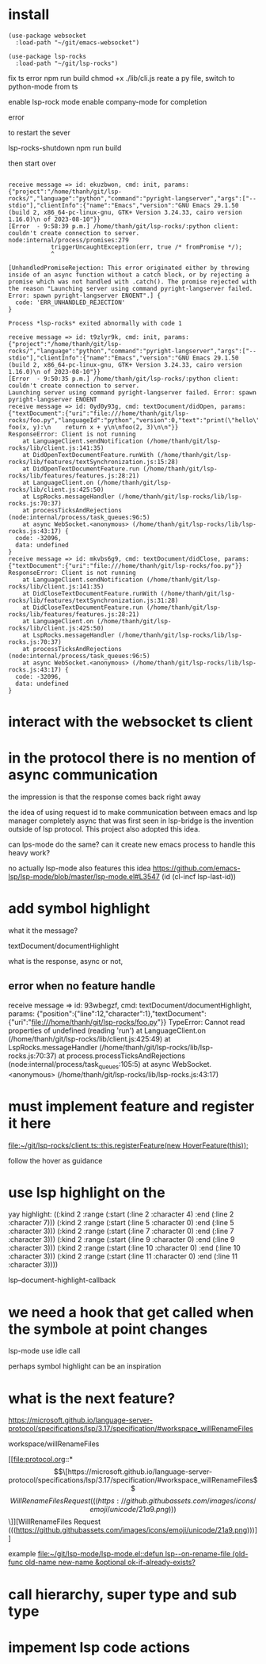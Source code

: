 :PROPERTIES:
:CATEGORY: lsp-rocks
:END:
* install
#+begin_src elisp
(use-package websocket
  :load-path "~/git/emacs-websocket")

(use-package lsp-rocks
  :load-path "~/git/lsp-rocks")
#+end_src

#+RESULTS:
: t

fix ts error
npm run build
chmod +x ./lib/cli.js
reate a py file, switch to python-mode from ts

enable lsp-rock mode
enable company-mode for completion

error 

to restart the sever

lsp-rocks-shutdown
npm run build

then start over

#+begin_src 

receive message => id: ekuzbwon, cmd: init, params: {"project":"/home/thanh/git/lsp-rocks/","language":"python","command":"pyright-langserver","args":["--stdio"],"clientInfo":{"name":"Emacs","version":"GNU Emacs 29.1.50 (build 2, x86_64-pc-linux-gnu, GTK+ Version 3.24.33, cairo version 1.16.0)\n of 2023-08-10"}}
[Error  - 9:58:39 p.m.] /home/thanh/git/lsp-rocks/:python client: couldn't create connection to server.
node:internal/process/promises:279
            triggerUncaughtException(err, true /* fromPromise */);
            ^

[UnhandledPromiseRejection: This error originated either by throwing inside of an async function without a catch block, or by rejecting a promise which was not handled with .catch(). The promise rejected with the reason "Launching server using command pyright-langserver failed. Error: spawn pyright-langserver ENOENT".] {
  code: 'ERR_UNHANDLED_REJECTION'
}

Process *lsp-rocks* exited abnormally with code 1
#+end_src

#+begin_src
receive message => id: t9zlyr9k, cmd: init, params: {"project":"/home/thanh/git/lsp-rocks/","language":"python","command":"pyright-langserver","args":["--stdio"],"clientInfo":{"name":"Emacs","version":"GNU Emacs 29.1.50 (build 2, x86_64-pc-linux-gnu, GTK+ Version 3.24.33, cairo version 1.16.0)\n of 2023-08-10"}}
[Error  - 9:50:35 p.m.] /home/thanh/git/lsp-rocks/:python client: couldn't create connection to server.
Launching server using command pyright-langserver failed. Error: spawn pyright-langserver ENOENT
receive message => id: 0yd0y93g, cmd: textDocument/didOpen, params: {"textDocument":{"uri":"file:///home/thanh/git/lsp-rocks/foo.py","languageId":"python","version":0,"text":"print(\"hello\")\n\ndef foo(x, y):\n    return x + y\n\nfoo(2, 3)\n\n"}}
ResponseError: Client is not running
    at LanguageClient.sendNotification (/home/thanh/git/lsp-rocks/lib/client.js:141:35)
    at DidOpenTextDocumentFeature.runWith (/home/thanh/git/lsp-rocks/lib/features/textSynchronization.js:15:28)
    at DidOpenTextDocumentFeature.run (/home/thanh/git/lsp-rocks/lib/features/features.js:28:21)
    at LanguageClient.on (/home/thanh/git/lsp-rocks/lib/client.js:425:50)
    at LspRocks.messageHandler (/home/thanh/git/lsp-rocks/lib/lsp-rocks.js:70:37)
    at processTicksAndRejections (node:internal/process/task_queues:96:5)
    at async WebSocket.<anonymous> (/home/thanh/git/lsp-rocks/lib/lsp-rocks.js:43:17) {
  code: -32096,
  data: undefined
}
receive message => id: mkvbs6g9, cmd: textDocument/didClose, params: {"textDocument":{"uri":"file:///home/thanh/git/lsp-rocks/foo.py"}}
ResponseError: Client is not running
    at LanguageClient.sendNotification (/home/thanh/git/lsp-rocks/lib/client.js:141:35)
    at DidCloseTextDocumentFeature.runWith (/home/thanh/git/lsp-rocks/lib/features/textSynchronization.js:31:28)
    at DidCloseTextDocumentFeature.run (/home/thanh/git/lsp-rocks/lib/features/features.js:28:21)
    at LanguageClient.on (/home/thanh/git/lsp-rocks/lib/client.js:425:50)
    at LspRocks.messageHandler (/home/thanh/git/lsp-rocks/lib/lsp-rocks.js:70:37)
    at processTicksAndRejections (node:internal/process/task_queues:96:5)
    at async WebSocket.<anonymous> (/home/thanh/git/lsp-rocks/lib/lsp-rocks.js:43:17) {
  code: -32096,
  data: undefined
}
#+end_src
* interact with the websocket ts client
* in the protocol there is no mention of async communication
the impression is that the response comes back right away

the idea of using request id to make communication between emacs and lsp manager completely async that was first seen in lsp-bridge is the invention outside of lsp protocol. This project also adopted this idea.

can lps-mode do the same? can it create new emacs process to handle this heavy work?

no actually lsp-mode also features this idea
https://github.com/emacs-lsp/lsp-mode/blob/master/lsp-mode.el#L3547
             (id (cl-incf lsp-last-id))
* add symbol highlight 
what it the message?

textDocument/documentHighlight

what is the response, async or not,
** error when no feature handle

receive message => id: 93wbegzf, cmd: textDocument/documentHighlight, params: {"position":{"line":12,"character":1},"textDocument":{"uri":"file:///home/thanh/git/lsp-rocks/foo.py"}}
TypeError: Cannot read properties of undefined (reading 'run')
    at LanguageClient.on (/home/thanh/git/lsp-rocks/lib/client.js:425:49)
    at LspRocks.messageHandler (/home/thanh/git/lsp-rocks/lib/lsp-rocks.js:70:37)
    at process.processTicksAndRejections (node:internal/process/task_queues:105:5)
    at async WebSocket.<anonymous> (/home/thanh/git/lsp-rocks/lib/lsp-rocks.js:43:17)

* must implement feature and register it here 

[[file:~/git/lsp-rocks/client.ts::this.registerFeature(new HoverFeature(this));]]

follow the hover as guidance
* use lsp highlight on the

yay highlight: 
((:kind 2 :range (:start (:line 2 :character 4) :end (:line 2 :character 7)))
 (:kind 2 :range (:start (:line 5 :character 0) :end (:line 5 :character 3)))
 (:kind 2 :range (:start (:line 7 :character 0) :end (:line 7 :character 3)))
 (:kind 2 :range (:start (:line 9 :character 0) :end (:line 9 :character 3)))
 (:kind 2 :range (:start (:line 10 :character 0) :end (:line 10 :character 3)))
 (:kind 2 :range (:start (:line 11 :character 0) :end (:line 11 :character 3))))

lsp--document-highlight-callback

* we need a hook that get called when the symbole at point changes
lsp-mode use idle call 

perhaps symbol highlight can be an inspiration
* what is the next feature? 
https://microsoft.github.io/language-server-protocol/specifications/lsp/3.17/specification/#workspace_willRenameFiles

workspace/willRenameFiles 

[[file:protocol.org::*\[\[https://microsoft.github.io/language-server-protocol/specifications/lsp/3.17/specification/#workspace_willRenameFiles\]\[WillRenameFiles Request (((https://github.githubassets.com/images/icons/emoji/unicode/21a9.png)))\]\]][WillRenameFiles Request (((https://github.githubassets.com/images/icons/emoji/unicode/21a9.png)))]]

example
[[file:~/git/lsp-mode/lsp-mode.el::defun lsp--on-rename-file (old-func old-name new-name &optional ok-if-already-exists?]]

* call hierarchy, super type and sub type

* impement lsp code actions 
